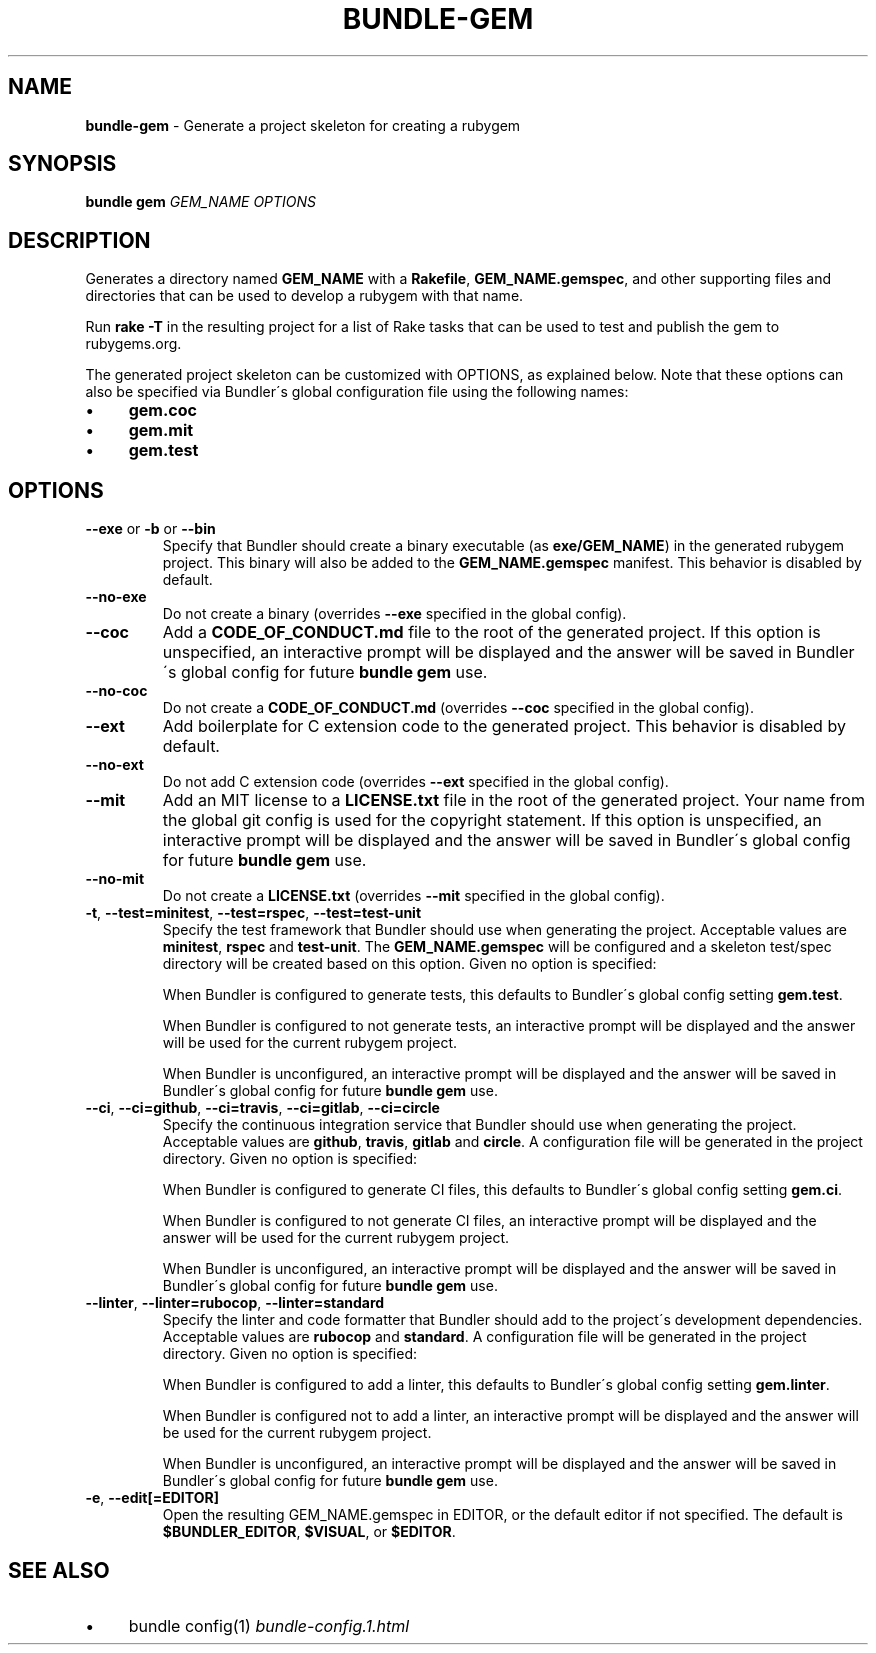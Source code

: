 .\" generated with Ronn/v0.7.3
.\" http://github.com/rtomayko/ronn/tree/0.7.3
.
.TH "BUNDLE\-GEM" "1" "July 2022" "" ""
.
.SH "NAME"
\fBbundle\-gem\fR \- Generate a project skeleton for creating a rubygem
.
.SH "SYNOPSIS"
\fBbundle gem\fR \fIGEM_NAME\fR \fIOPTIONS\fR
.
.SH "DESCRIPTION"
Generates a directory named \fBGEM_NAME\fR with a \fBRakefile\fR, \fBGEM_NAME\.gemspec\fR, and other supporting files and directories that can be used to develop a rubygem with that name\.
.
.P
Run \fBrake \-T\fR in the resulting project for a list of Rake tasks that can be used to test and publish the gem to rubygems\.org\.
.
.P
The generated project skeleton can be customized with OPTIONS, as explained below\. Note that these options can also be specified via Bundler\'s global configuration file using the following names:
.
.IP "\(bu" 4
\fBgem\.coc\fR
.
.IP "\(bu" 4
\fBgem\.mit\fR
.
.IP "\(bu" 4
\fBgem\.test\fR
.
.IP "" 0
.
.SH "OPTIONS"
.
.TP
\fB\-\-exe\fR or \fB\-b\fR or \fB\-\-bin\fR
Specify that Bundler should create a binary executable (as \fBexe/GEM_NAME\fR) in the generated rubygem project\. This binary will also be added to the \fBGEM_NAME\.gemspec\fR manifest\. This behavior is disabled by default\.
.
.TP
\fB\-\-no\-exe\fR
Do not create a binary (overrides \fB\-\-exe\fR specified in the global config)\.
.
.TP
\fB\-\-coc\fR
Add a \fBCODE_OF_CONDUCT\.md\fR file to the root of the generated project\. If this option is unspecified, an interactive prompt will be displayed and the answer will be saved in Bundler\'s global config for future \fBbundle gem\fR use\.
.
.TP
\fB\-\-no\-coc\fR
Do not create a \fBCODE_OF_CONDUCT\.md\fR (overrides \fB\-\-coc\fR specified in the global config)\.
.
.TP
\fB\-\-ext\fR
Add boilerplate for C extension code to the generated project\. This behavior is disabled by default\.
.
.TP
\fB\-\-no\-ext\fR
Do not add C extension code (overrides \fB\-\-ext\fR specified in the global config)\.
.
.TP
\fB\-\-mit\fR
Add an MIT license to a \fBLICENSE\.txt\fR file in the root of the generated project\. Your name from the global git config is used for the copyright statement\. If this option is unspecified, an interactive prompt will be displayed and the answer will be saved in Bundler\'s global config for future \fBbundle gem\fR use\.
.
.TP
\fB\-\-no\-mit\fR
Do not create a \fBLICENSE\.txt\fR (overrides \fB\-\-mit\fR specified in the global config)\.
.
.TP
\fB\-t\fR, \fB\-\-test=minitest\fR, \fB\-\-test=rspec\fR, \fB\-\-test=test\-unit\fR
Specify the test framework that Bundler should use when generating the project\. Acceptable values are \fBminitest\fR, \fBrspec\fR and \fBtest\-unit\fR\. The \fBGEM_NAME\.gemspec\fR will be configured and a skeleton test/spec directory will be created based on this option\. Given no option is specified:
.
.IP
When Bundler is configured to generate tests, this defaults to Bundler\'s global config setting \fBgem\.test\fR\.
.
.IP
When Bundler is configured to not generate tests, an interactive prompt will be displayed and the answer will be used for the current rubygem project\.
.
.IP
When Bundler is unconfigured, an interactive prompt will be displayed and the answer will be saved in Bundler\'s global config for future \fBbundle gem\fR use\.
.
.TP
\fB\-\-ci\fR, \fB\-\-ci=github\fR, \fB\-\-ci=travis\fR, \fB\-\-ci=gitlab\fR, \fB\-\-ci=circle\fR
Specify the continuous integration service that Bundler should use when generating the project\. Acceptable values are \fBgithub\fR, \fBtravis\fR, \fBgitlab\fR and \fBcircle\fR\. A configuration file will be generated in the project directory\. Given no option is specified:
.
.IP
When Bundler is configured to generate CI files, this defaults to Bundler\'s global config setting \fBgem\.ci\fR\.
.
.IP
When Bundler is configured to not generate CI files, an interactive prompt will be displayed and the answer will be used for the current rubygem project\.
.
.IP
When Bundler is unconfigured, an interactive prompt will be displayed and the answer will be saved in Bundler\'s global config for future \fBbundle gem\fR use\.
.
.TP
\fB\-\-linter\fR, \fB\-\-linter=rubocop\fR, \fB\-\-linter=standard\fR
Specify the linter and code formatter that Bundler should add to the project\'s development dependencies\. Acceptable values are \fBrubocop\fR and \fBstandard\fR\. A configuration file will be generated in the project directory\. Given no option is specified:
.
.IP
When Bundler is configured to add a linter, this defaults to Bundler\'s global config setting \fBgem\.linter\fR\.
.
.IP
When Bundler is configured not to add a linter, an interactive prompt will be displayed and the answer will be used for the current rubygem project\.
.
.IP
When Bundler is unconfigured, an interactive prompt will be displayed and the answer will be saved in Bundler\'s global config for future \fBbundle gem\fR use\.
.
.TP
\fB\-e\fR, \fB\-\-edit[=EDITOR]\fR
Open the resulting GEM_NAME\.gemspec in EDITOR, or the default editor if not specified\. The default is \fB$BUNDLER_EDITOR\fR, \fB$VISUAL\fR, or \fB$EDITOR\fR\.
.
.SH "SEE ALSO"
.
.IP "\(bu" 4
bundle config(1) \fIbundle\-config\.1\.html\fR
.
.IP "" 0

